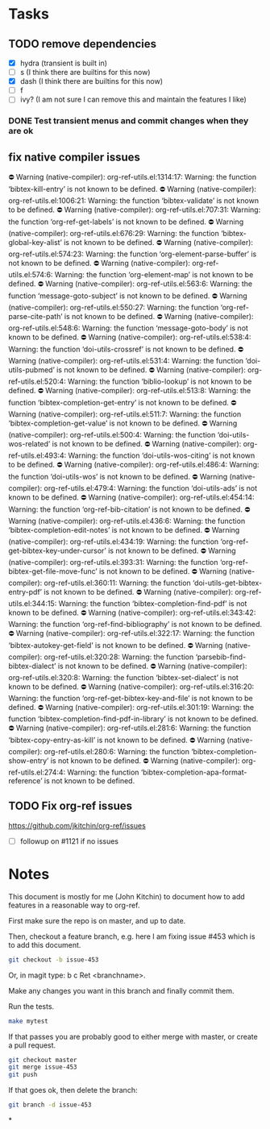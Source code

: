 * Tasks


** TODO remove dependencies
DEADLINE: <2025-10-17 Fri +1w>

- [X] hydra (transient is built in)
- [ ] s (I think there are builtins for this now)
- [X] dash (I think there are builtins for this now)
- [ ] f
- [ ] ivy? (I am not sure I can remove this and maintain the features I like)

*** DONE Test transient menus and commit changes when they are ok
CLOSED: [2025-10-12 Sun 13:01] DEADLINE: <2025-10-14 Tue>

** fix native compiler issues

⛔ Warning (native-compiler): org-ref-utils.el:1314:17: Warning: the function ‘bibtex-kill-entry’ is not known to be defined.
⛔ Warning (native-compiler): org-ref-utils.el:1006:21: Warning: the function ‘bibtex-validate’ is not known to be defined.
⛔ Warning (native-compiler): org-ref-utils.el:707:31: Warning: the function ‘org-ref-get-labels’ is not known to be defined.
⛔ Warning (native-compiler): org-ref-utils.el:676:29: Warning: the function ‘bibtex-global-key-alist’ is not known to be defined.
⛔ Warning (native-compiler): org-ref-utils.el:574:23: Warning: the function ‘org-element-parse-buffer’ is not known to be defined.
⛔ Warning (native-compiler): org-ref-utils.el:574:6: Warning: the function ‘org-element-map’ is not known to be defined.
⛔ Warning (native-compiler): org-ref-utils.el:563:6: Warning: the function ‘message-goto-subject’ is not known to be defined.
⛔ Warning (native-compiler): org-ref-utils.el:550:27: Warning: the function ‘org-ref-parse-cite-path’ is not known to be defined.
⛔ Warning (native-compiler): org-ref-utils.el:548:6: Warning: the function ‘message-goto-body’ is not known to be defined.
⛔ Warning (native-compiler): org-ref-utils.el:538:4: Warning: the function ‘doi-utils-crossref’ is not known to be defined.
⛔ Warning (native-compiler): org-ref-utils.el:531:4: Warning: the function ‘doi-utils-pubmed’ is not known to be defined.
⛔ Warning (native-compiler): org-ref-utils.el:520:4: Warning: the function ‘biblio-lookup’ is not known to be defined.
⛔ Warning (native-compiler): org-ref-utils.el:513:8: Warning: the function ‘bibtex-completion-get-entry’ is not known to be defined.
⛔ Warning (native-compiler): org-ref-utils.el:511:7: Warning: the function ‘bibtex-completion-get-value’ is not known to be defined.
⛔ Warning (native-compiler): org-ref-utils.el:500:4: Warning: the function ‘doi-utils-wos-related’ is not known to be defined.
⛔ Warning (native-compiler): org-ref-utils.el:493:4: Warning: the function ‘doi-utils-wos-citing’ is not known to be defined.
⛔ Warning (native-compiler): org-ref-utils.el:486:4: Warning: the function ‘doi-utils-wos’ is not known to be defined.
⛔ Warning (native-compiler): org-ref-utils.el:479:4: Warning: the function ‘doi-utils-ads’ is not known to be defined.
⛔ Warning (native-compiler): org-ref-utils.el:454:14: Warning: the function ‘org-ref-bib-citation’ is not known to be defined.
⛔ Warning (native-compiler): org-ref-utils.el:436:6: Warning: the function ‘bibtex-completion-edit-notes’ is not known to be defined.
⛔ Warning (native-compiler): org-ref-utils.el:434:19: Warning: the function ‘org-ref-get-bibtex-key-under-cursor’ is not known to be defined.
⛔ Warning (native-compiler): org-ref-utils.el:393:31: Warning: the function ‘org-ref-bibtex-get-file-move-func’ is not known to be defined.
⛔ Warning (native-compiler): org-ref-utils.el:360:11: Warning: the function ‘doi-utils-get-bibtex-entry-pdf’ is not known to be defined.
⛔ Warning (native-compiler): org-ref-utils.el:344:15: Warning: the function ‘bibtex-completion-find-pdf’ is not known to be defined.
⛔ Warning (native-compiler): org-ref-utils.el:343:42: Warning: the function ‘org-ref-find-bibliography’ is not known to be defined.
⛔ Warning (native-compiler): org-ref-utils.el:322:17: Warning: the function ‘bibtex-autokey-get-field’ is not known to be defined.
⛔ Warning (native-compiler): org-ref-utils.el:320:28: Warning: the function ‘parsebib-find-bibtex-dialect’ is not known to be defined.
⛔ Warning (native-compiler): org-ref-utils.el:320:8: Warning: the function ‘bibtex-set-dialect’ is not known to be defined.
⛔ Warning (native-compiler): org-ref-utils.el:316:20: Warning: the function ‘org-ref-get-bibtex-key-and-file’ is not known to be defined.
⛔ Warning (native-compiler): org-ref-utils.el:301:19: Warning: the function ‘bibtex-completion-find-pdf-in-library’ is not known to be defined.
⛔ Warning (native-compiler): org-ref-utils.el:281:6: Warning: the function ‘bibtex-copy-entry-as-kill’ is not known to be defined.
⛔ Warning (native-compiler): org-ref-utils.el:280:6: Warning: the function ‘bibtex-completion-show-entry’ is not known to be defined.
⛔ Warning (native-compiler): org-ref-utils.el:274:4: Warning: the function ‘bibtex-completion-apa-format-reference’ is not known to be defined.


** TODO Fix org-ref issues
DEADLINE: <2025-10-12 Sun +1w>

https://github.com/jkitchin/org-ref/issues

- [ ] followup on #1121 if no issues

* Notes

This document is mostly for me (John Kitchin) to document how to add features in a reasonable way to org-ref.

First make sure the repo is on master, and up to date.

Then, checkout a feature branch, e.g. here I am fixing issue #453 which is to add this document.

#+BEGIN_SRC sh
git checkout -b issue-453
#+END_SRC

Or, in magit type: b c Ret <branchname>.

Make any changes you want in this branch and finally commit them.

Run the tests.

#+BEGIN_SRC sh
make mytest
#+END_SRC

If that passes you are probably good to either merge with master, or create a pull request.

#+BEGIN_SRC sh
git checkout master
git merge issue-453
git push
#+END_SRC

If that goes ok, then delete the branch:

#+BEGIN_SRC sh
git branch -d issue-453
#+END_SRC

*
